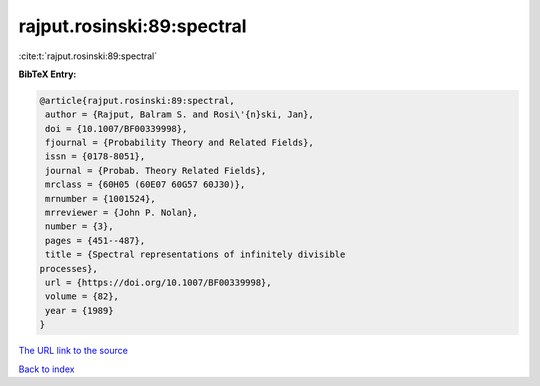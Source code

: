 rajput.rosinski:89:spectral
===========================

:cite:t:`rajput.rosinski:89:spectral`

**BibTeX Entry:**

.. code-block:: bibtex

   @article{rajput.rosinski:89:spectral,
    author = {Rajput, Balram S. and Rosi\'{n}ski, Jan},
    doi = {10.1007/BF00339998},
    fjournal = {Probability Theory and Related Fields},
    issn = {0178-8051},
    journal = {Probab. Theory Related Fields},
    mrclass = {60H05 (60E07 60G57 60J30)},
    mrnumber = {1001524},
    mrreviewer = {John P. Nolan},
    number = {3},
    pages = {451--487},
    title = {Spectral representations of infinitely divisible
   processes},
    url = {https://doi.org/10.1007/BF00339998},
    volume = {82},
    year = {1989}
   }

`The URL link to the source <ttps://doi.org/10.1007/BF00339998}>`__


`Back to index <../By-Cite-Keys.html>`__
